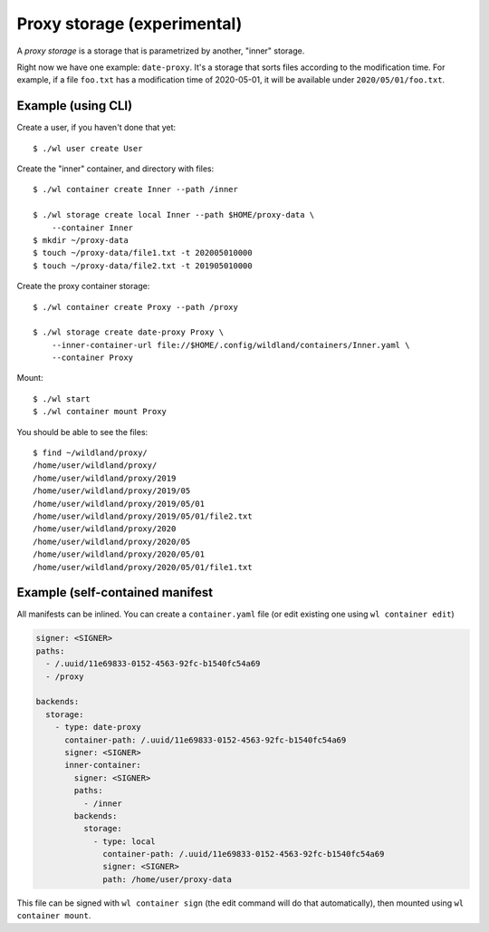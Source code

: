 Proxy storage (experimental)
============================

A *proxy storage* is a storage that is parametrized by another, "inner"
storage.

Right now we have one example: ``date-proxy``. It's a storage that sorts files
according to the modification time. For example, if a file ``foo.txt`` has a
modification time of 2020-05-01, it will be available under
``2020/05/01/foo.txt``.

Example (using CLI)
-------------------

Create a user, if you haven't done that yet::

   $ ./wl user create User


Create the "inner" container, and directory with files::

   $ ./wl container create Inner --path /inner

   $ ./wl storage create local Inner --path $HOME/proxy-data \
       --container Inner
   $ mkdir ~/proxy-data
   $ touch ~/proxy-data/file1.txt -t 202005010000
   $ touch ~/proxy-data/file2.txt -t 201905010000

Create the proxy container storage::

   $ ./wl container create Proxy --path /proxy

   $ ./wl storage create date-proxy Proxy \
       --inner-container-url file://$HOME/.config/wildland/containers/Inner.yaml \
       --container Proxy

Mount::

   $ ./wl start
   $ ./wl container mount Proxy

You should be able to see the files::

   $ find ~/wildland/proxy/
   /home/user/wildland/proxy/
   /home/user/wildland/proxy/2019
   /home/user/wildland/proxy/2019/05
   /home/user/wildland/proxy/2019/05/01
   /home/user/wildland/proxy/2019/05/01/file2.txt
   /home/user/wildland/proxy/2020
   /home/user/wildland/proxy/2020/05
   /home/user/wildland/proxy/2020/05/01
   /home/user/wildland/proxy/2020/05/01/file1.txt

Example (self-contained manifest
--------------------------------

All manifests can be inlined. You can create a ``container.yaml``
file (or edit existing one using ``wl container edit``)

.. code-block:: yaml

   signer: <SIGNER>
   paths:
     - /.uuid/11e69833-0152-4563-92fc-b1540fc54a69
     - /proxy

   backends:
     storage:
       - type: date-proxy
         container-path: /.uuid/11e69833-0152-4563-92fc-b1540fc54a69
         signer: <SIGNER>
         inner-container:
           signer: <SIGNER>
           paths:
             - /inner
           backends:
             storage:
               - type: local
                 container-path: /.uuid/11e69833-0152-4563-92fc-b1540fc54a69
                 signer: <SIGNER>
                 path: /home/user/proxy-data

This file can be signed with ``wl container sign`` (the edit command will do
that automatically), then mounted using ``wl container mount``.
